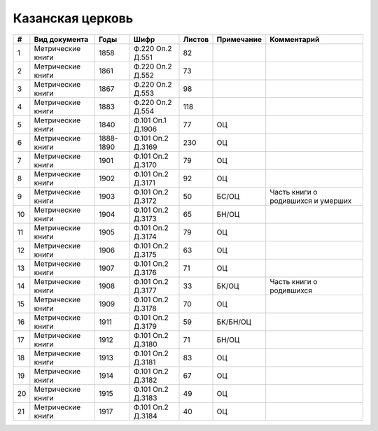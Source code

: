 
.. Church datasheet RST template
.. Autogenerated by cfp-sphinx.py

.. index:: Казанская церковь

Казанская церковь
=================

.. list-table::
   :header-rows: 1

   * - #
     - Вид документа
     - Годы
     - Шифр
     - Листов
     - Примечание
     - Комментарий

   * - 1
     - Метрические книги
     - 1858
     - Ф.220 Оп.2 Д.551
     - 82
     - 
     - 
   * - 2
     - Метрические книги
     - 1861
     - Ф.220 Оп.2 Д.552
     - 73
     - 
     - 
   * - 3
     - Метрические книги
     - 1867
     - Ф.220 Оп.2 Д.553
     - 98
     - 
     - 
   * - 4
     - Метрические книги
     - 1883
     - Ф.220 Оп.2 Д.554
     - 118
     - 
     - 
   * - 5
     - Метрические книги
     - 1840
     - Ф.101 Оп.1 Д.1906
     - 77
     - ОЦ
     - 
   * - 6
     - Метрические книги
     - 1888-1890
     - Ф.101 Оп.2 Д.3169
     - 230
     - ОЦ
     - 
   * - 7
     - Метрические книги
     - 1901
     - Ф.101 Оп.2 Д.3170
     - 79
     - ОЦ
     - 
   * - 8
     - Метрические книги
     - 1902
     - Ф.101 Оп.2 Д.3171
     - 92
     - ОЦ
     - 
   * - 9
     - Метрические книги
     - 1903
     - Ф.101 Оп.2 Д.3172
     - 50
     - БС/ОЦ
     - Часть книги о родившихся и умерших
   * - 10
     - Метрические книги
     - 1904
     - Ф.101 Оп.2 Д.3173
     - 65
     - БН/ОЦ
     - 
   * - 11
     - Метрические книги
     - 1905
     - Ф.101 Оп.2 Д.3174
     - 79
     - ОЦ
     - 
   * - 12
     - Метрические книги
     - 1906
     - Ф.101 Оп.2 Д.3175
     - 63
     - ОЦ
     - 
   * - 13
     - Метрические книги
     - 1907
     - Ф.101 Оп.2 Д.3176
     - 71
     - ОЦ
     - 
   * - 14
     - Метрические книги
     - 1908
     - Ф.101 Оп.2 Д.3177
     - 33
     - БК/ОЦ
     - Часть книги о родившихся
   * - 15
     - Метрические книги
     - 1909
     - Ф.101 Оп.2 Д.3178
     - 70
     - ОЦ
     - 
   * - 16
     - Метрические книги
     - 1911
     - Ф.101 Оп.2 Д.3179
     - 59
     - БК/БН/ОЦ
     - 
   * - 17
     - Метрические книги
     - 1912
     - Ф.101 Оп.2 Д.3180
     - 71
     - БН/ОЦ
     - 
   * - 18
     - Метрические книги
     - 1913
     - Ф.101 Оп.2 Д.3181
     - 83
     - ОЦ
     - 
   * - 19
     - Метрические книги
     - 1914
     - Ф.101 Оп.2 Д.3182
     - 67
     - ОЦ
     - 
   * - 20
     - Метрические книги
     - 1915
     - Ф.101 Оп.2 Д.3183
     - 49
     - ОЦ
     - 
   * - 21
     - Метрические книги
     - 1917
     - Ф.101 Оп.2 Д.3184
     - 40
     - ОЦ
     - 


